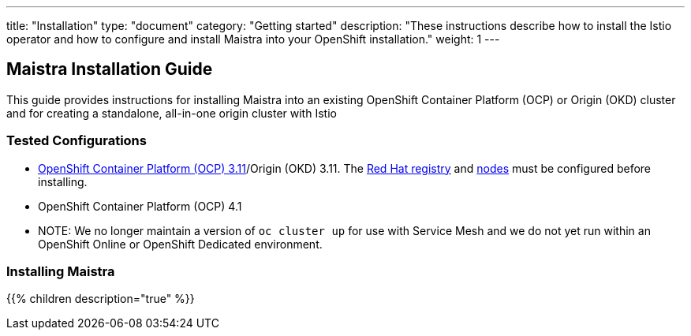 ---
title: "Installation"
type: "document"
category: "Getting started"
description: "These instructions describe how to install the Istio operator and how to configure and install Maistra into your OpenShift installation."
weight: 1
---

== Maistra Installation Guide

This guide provides instructions for installing Maistra into an existing OpenShift Container Platform (OCP) or Origin (OKD) cluster and for creating a standalone, all-in-one origin cluster with Istio

=== Tested Configurations

- link:https://docs.openshift.com/container-platform/3.11/install/prerequisites.html[OpenShift Container Platform (OCP) 3.11]/Origin (OKD) 3.11. The link:./add-redhat-registry[Red Hat registry] and link:./311-nodes[nodes] must be configured before installing.
- OpenShift Container Platform (OCP) 4.1
- NOTE: We no longer maintain a version of `oc cluster up` for use with Service Mesh and we do not yet run within an OpenShift Online or OpenShift Dedicated environment.

=== Installing Maistra
{{% children description="true"   %}}
